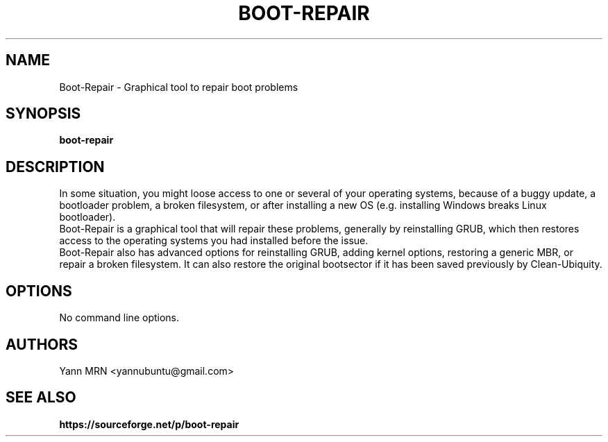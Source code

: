 .TH BOOT-REPAIR 8 "January 2012"
.SH NAME
Boot-Repair \- Graphical tool to repair boot problems
.SH SYNOPSIS
.B boot-repair
.SH DESCRIPTION
In some situation, you might loose access to one or several of
your operating systems, because of a buggy update, a bootloader
problem, a broken filesystem, or after installing a new OS (e.g.
installing Windows breaks Linux bootloader).
.br
Boot-Repair is a graphical tool that will repair these problems,
generally by reinstalling GRUB, which then restores access to the
operating systems you had installed before the issue.
.br
Boot-Repair also has advanced options for reinstalling GRUB, adding
kernel options, restoring a generic MBR, or repair a broken filesystem.
It can also restore the original bootsector if it has been saved
previously by Clean-Ubiquity.
.SH OPTIONS
.TP
No command line options.
.SH AUTHORS
Yann MRN <yannubuntu@gmail.com>
.SH SEE ALSO
.BR https://sourceforge.net/p/boot-repair

